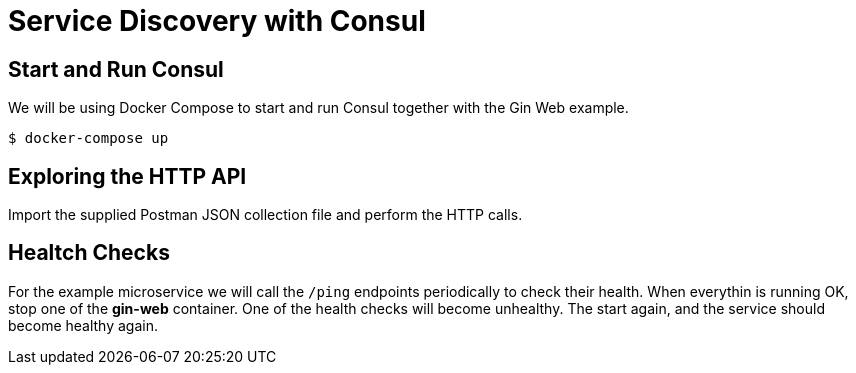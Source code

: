 = Service Discovery with Consul

== Start and Run Consul

We will be using Docker Compose to start and run Consul together with the Gin Web example.

```bash
$ docker-compose up
```

== Exploring the HTTP API

Import the supplied Postman JSON collection file and perform the HTTP calls.

== Healtch Checks

For the example microservice we will call the `/ping` endpoints periodically to check their health.
When everythin is running OK, stop one of the **gin-web** container. One of the health checks will
become unhealthy. The start again, and the service should become healthy again.